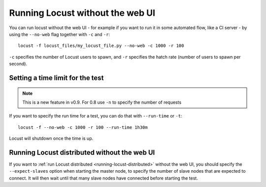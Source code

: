 .. _running-locust-without-web-ui:

=================================
Running Locust without the web UI
=================================

You can run locust without the web UI - for example if you want to run it in some automated flow, 
like a CI server - by using the ``--no-web`` flag together with ``-c`` and ``-r``::

    locust -f locust_files/my_locust_file.py --no-web -c 1000 -r 100
    
``-c`` specifies the number of Locust users to spawn, and ``-r`` specifies the hatch rate 
(number of users to spawn per second).


Setting a time limit for the test
---------------------------------

.. note::

    This is a new feature in v0.9. For 0.8 use ``-n`` to specify the number of requests

If you want to specify the run time for a test, you can do that with ``--run-time`` or ``-t``::

    locust -f --no-web -c 1000 -r 100 --run-time 1h30m

Locust will shutdown once the time is up.


.. _running-locust-distributed-without-web-ui:

Running Locust distributed without the web UI
---------------------------------------------

If you want to :ref:`run Locust distributed <running-locust-distributed>` without the web UI, 
you should specify the ``--expect-slaves`` option when starting the master node, to specify 
the number of slave nodes that are expected to connect. It will then wait until that many slave 
nodes have connected before starting the test.

